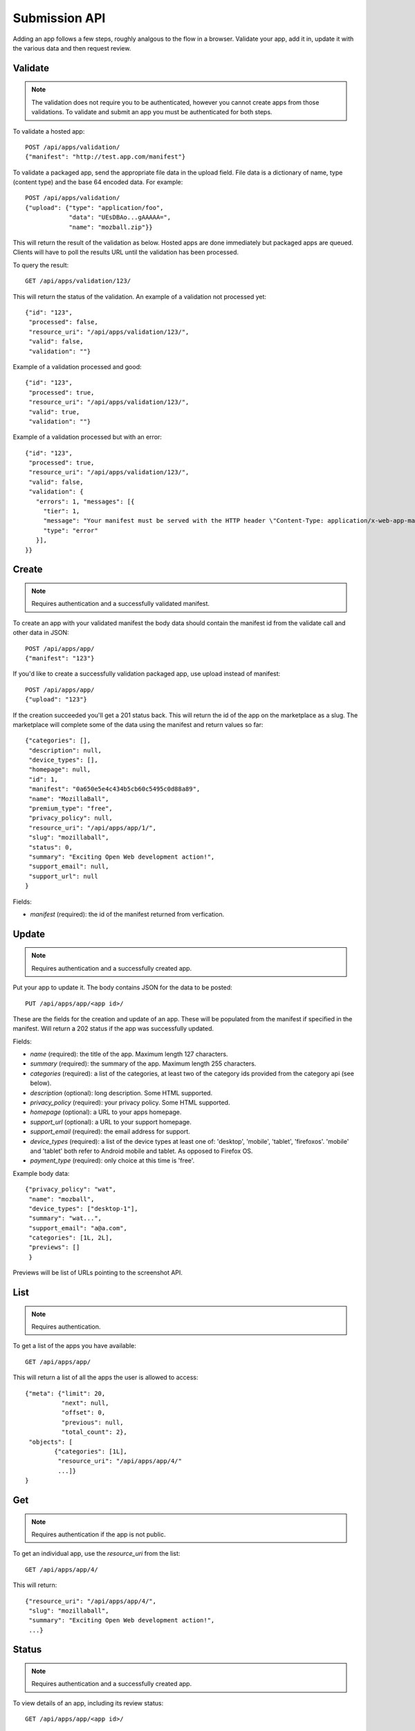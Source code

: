 .. _submission:

======================
Submission API
======================

Adding an app follows a few steps, roughly analgous to the flow in a browser.
Validate your app, add it in, update it with the various data and
then request review.

Validate
========

.. note:: The validation does not require you to be authenticated, however you
    cannot create apps from those validations. To validate and submit an app
    you must be authenticated for both steps.

To validate a hosted app::

        POST /api/apps/validation/
        {"manifest": "http://test.app.com/manifest"}

To validate a packaged app, send the appropriate file data in the upload field.
File data is a dictionary of name, type (content type) and the base 64 encoded
data. For example::

        POST /api/apps/validation/
        {"upload": {"type": "application/foo",
                    "data": "UEsDBAo...gAAAAA=",
                    "name": "mozball.zip"}}

This will return the result of the validation as below. Hosted apps are done
immediately but packaged apps are queued. Clients will have to poll the results
URL until the validation has been processed.

To query the result::

        GET /api/apps/validation/123/

This will return the status of the validation. An example of a validation not processed yet::

        {"id": "123",
         "processed": false,
         "resource_uri": "/api/apps/validation/123/",
         "valid": false,
         "validation": ""}

Example of a validation processed and good::

        {"id": "123",
         "processed": true,
         "resource_uri": "/api/apps/validation/123/",
         "valid": true,
         "validation": ""}

Example of a validation processed but with an error::

        {"id": "123",
         "processed": true,
         "resource_uri": "/api/apps/validation/123/",
         "valid": false,
         "validation": {
           "errors": 1, "messages": [{
             "tier": 1,
             "message": "Your manifest must be served with the HTTP header \"Content-Type: application/x-web-app-manifest+json\". We saw \"text/html; charset=utf-8\".",
             "type": "error"
           }],
        }}

Create
======

.. note:: Requires authentication and a successfully validated manifest.

To create an app with your validated manifest the body data should contain the
manifest id from the validate call and other data in JSON::


        POST /api/apps/app/
        {"manifest": "123"}

If you'd like to create a successfully validation packaged app, use upload
instead of manifest::

        POST /api/apps/app/
        {"upload": "123"}

If the creation succeeded you'll get a 201 status back. This will return the id
of the app on the marketplace as a slug. The marketplace will complete some of
the data using the manifest and return values so far::

        {"categories": [],
         "description": null,
         "device_types": [],
         "homepage": null,
         "id": 1,
         "manifest": "0a650e5e4c434b5cb60c5495c0d88a89",
         "name": "MozillaBall",
         "premium_type": "free",
         "privacy_policy": null,
         "resource_uri": "/api/apps/app/1/",
         "slug": "mozillaball",
         "status": 0,
         "summary": "Exciting Open Web development action!",
         "support_email": null,
         "support_url": null
        }

Fields:

* `manifest` (required): the id of the manifest returned from verfication.

Update
======

.. note:: Requires authentication and a successfully created app.

Put your app to update it. The body contains JSON for the data to be posted::

        PUT /api/apps/app/<app id>/

These are the fields for the creation and update of an app. These will be
populated from the manifest if specified in the manifest. Will return a 202
status if the app was successfully updated.

Fields:

* `name` (required): the title of the app. Maximum length 127 characters.
* `summary` (required): the summary of the app. Maximum length 255 characters.
* `categories` (required): a list of the categories, at least two of the
  category ids provided from the category api (see below).
* `description` (optional): long description. Some HTML supported.
* `privacy_policy` (required): your privacy policy. Some HTML supported.
* `homepage` (optional): a URL to your apps homepage.
* `support_url` (optional): a URL to your support homepage.
* `support_email` (required): the email address for support.
* `device_types` (required): a list of the device types at least one of:
  'desktop', 'mobile', 'tablet', 'firefoxos'. 'mobile' and 'tablet' both refer
  to Android mobile and tablet. As opposed to Firefox OS.
* `payment_type` (required): only choice at this time is 'free'.

Example body data::

        {"privacy_policy": "wat",
         "name": "mozball",
         "device_types": ["desktop-1"],
         "summary": "wat...",
         "support_email": "a@a.com",
         "categories": [1L, 2L],
         "previews": []
         }

Previews will be list of URLs pointing to the screenshot API.

List
====

.. note:: Requires authentication.

To get a list of the apps you have available::

        GET /api/apps/app/

This will return a list of all the apps the user is allowed to access::

        {"meta": {"limit": 20,
                  "next": null,
                  "offset": 0,
                  "previous": null,
                  "total_count": 2},
         "objects": [
                {"categories": [1L],
                 "resource_uri": "/api/apps/app/4/"
                 ...]}
        }

Get
===

.. note:: Requires authentication if the app is not public.

To get an individual app, use the `resource_uri` from the list::

        GET /api/apps/app/4/

This will return::

        {"resource_uri": "/api/apps/app/4/",
         "slug": "mozillaball",
         "summary": "Exciting Open Web development action!",
         ...}

Status
======

.. note:: Requires authentication and a successfully created app.

To view details of an app, including its review status::

        GET /api/apps/app/<app id>/

Returns the status of the app::

        {"slug": "your-test-app",
         "name": "My cool app",
         ...}

Screenshots or videos
=====================

.. note:: Requires authentication and a successfully created app.

These can be added as seperate API calls. There are limits in the marketplace
for what screenshots and videos can be accepted. There is a 5MB limit on file
uploads through the API (for more use the web interface).

Create
++++++

Create a screenshot or video::

        POST /api/apps/preview/?app=<app id>

The body should contain the screenshot or video to be uploaded in the following
format::

        {"position": 1, "file": {"type": "image/jpg", "data": "iVBOR..."}}

Fields:

* `file`: a dictionary containing two fields:
  * `type`: the content type
  * `data`: base64 encoded string of the preview to be added
* `position`: the position of the preview on the app. We show the previews in
  order

This will return a 201 if the screenshot or video is successfully created. If
not we'll return the reason for the error.

Returns the screenshot id::

        {"position": 1, "thumbnail_url": "/img/uploads/...",
         "image_url": "/img/uploads/...", "filetype": "image/png",
         "resource_uri": "/api/apps/preview/1/",
         "caption": "Awesome screenshot"}

Get
+++

Get information about the screenshot or video::


        GET /api/apps/preview/<preview id>/

Returns::

        {"addon": "/api/apps/app/1/", "id": 1, "position": 1,
         "thumbnail_url": "/img/uploads/...", "image_url": "/img/uploads/...",
         "filetype": "image/png", "resource_uri": "/api/apps/preview/1/"
         "caption": "Awesome screenshot"}


Delete
++++++

Delete a screenshot of video::

        DELETE /api/apps/preview/<preview id>/

This will return a 204 if the screenshot has been deleted.

Enabling an App
===============

.. note:: Requires authentication and a successfully created app.

Once all the data has been completed and at least one screenshot created, you
can push the app to the review queue::

        PATCH /api/apps/status/<app id>/
        {"status": "pending"}

* `status` (optional): key statuses are

  * `incomplete`: incomplete
  * `pending`: pending
  * `public`: public
  * `waiting`: waiting to be public

* `disabled_by_user` (optional): `True` or `False`.

Valid transitions that users can initiate are:

* *waiting to be public* to *public*: occurs when the app has been reviewed,
  but not yet been made public.
* *incomplete* to *pending*: call this once your app has been completed and it
  will be added to the Marketplace review queue. This can only be called if all
  the required data is there. If not, you'll get an error containing the
  reason. For example::

        PATCH /api/apps/status/<app id>/
        {"status": "pending"}

        Status code: 400
        {"error_message":
                {"status": ["You must provide a support email.",
                            "You must provide at least one device type.",
                            "You must provide at least one category.",
                            "You must upload at least one screenshot or video."]}}

* *disabled_by_user*: by changing this value from `True` to `False` you can
  enable or disable an app.
